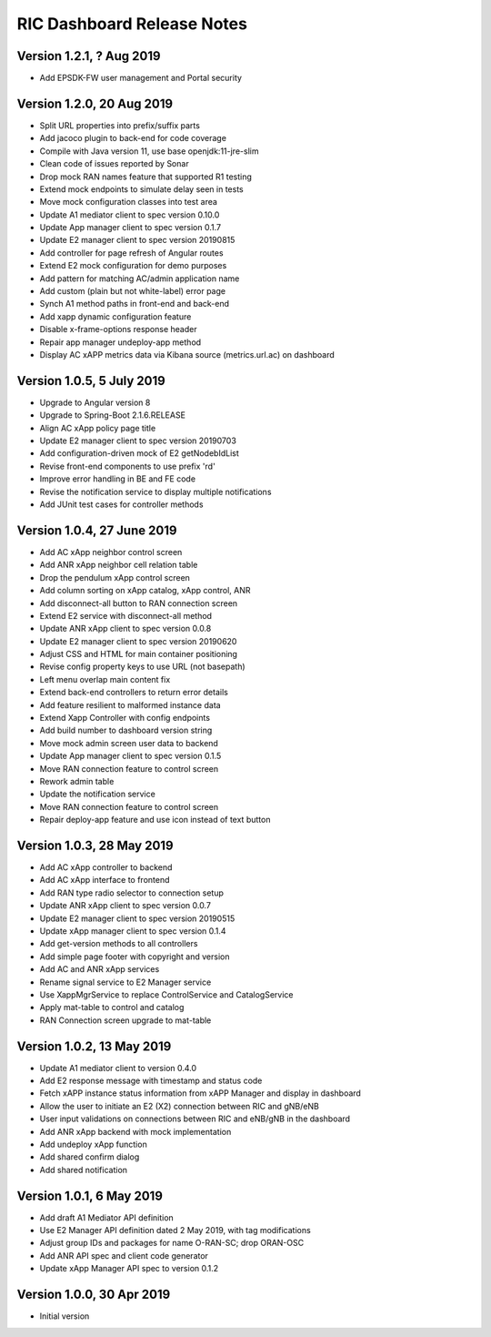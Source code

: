 .. ===============LICENSE_START=======================================================
.. O-RAN SC CC-BY-4.0
.. %%
.. Copyright (C) 2019 AT&T Intellectual Property and Nokia
.. %%
.. Licensed under the Apache License, Version 2.0 (the "License");
.. you may not use this file except in compliance with the License.
.. You may obtain a copy of the License at
..
..      http://www.apache.org/licenses/LICENSE-2.0
..
.. Unless required by applicable law or agreed to in writing, software
.. distributed under the License is distributed on an "AS IS" BASIS,
.. WITHOUT WARRANTIES OR CONDITIONS OF ANY KIND, either express or implied.
.. See the License for the specific language governing permissions and
.. limitations under the License.
.. ===============LICENSE_END=========================================================

RIC Dashboard Release Notes
===========================

Version 1.2.1, ? Aug 2019
-------------------------
* Add EPSDK-FW user management and Portal security

Version 1.2.0, 20 Aug 2019
--------------------------
* Split URL properties into prefix/suffix parts
* Add jacoco plugin to back-end for code coverage
* Compile with Java version 11, use base openjdk:11-jre-slim
* Clean code of issues reported by Sonar
* Drop mock RAN names feature that supported R1 testing
* Extend mock endpoints to simulate delay seen in tests
* Move mock configuration classes into test area
* Update A1 mediator client to spec version 0.10.0
* Update App manager client to spec version 0.1.7
* Update E2 manager client to spec version 20190815
* Add controller for page refresh of Angular routes
* Extend E2 mock configuration for demo purposes
* Add pattern for matching AC/admin application name
* Add custom (plain but not white-label) error page
* Synch A1 method paths in front-end and back-end
* Add xapp dynamic configuration feature
* Disable x-frame-options response header
* Repair app manager undeploy-app method
* Display AC xAPP metrics data via Kibana source (metrics.url.ac) on dashboard

Version 1.0.5, 5 July 2019
--------------------------
* Upgrade to Angular version 8
* Upgrade to Spring-Boot 2.1.6.RELEASE
* Align AC xApp policy page title
* Update E2 manager client to spec version 20190703
* Add configuration-driven mock of E2 getNodebIdList
* Revise front-end components to use prefix 'rd'
* Improve error handling in BE and FE code
* Revise the notification service to display multiple notifications
* Add JUnit test cases for controller methods

Version 1.0.4, 27 June 2019
---------------------------
* Add AC xApp neighbor control screen
* Add ANR xApp neighbor cell relation table
* Drop the pendulum xApp control screen
* Add column sorting on xApp catalog, xApp control, ANR
* Add disconnect-all button to RAN connection screen
* Extend E2 service with disconnect-all method
* Update ANR xApp client to spec version 0.0.8
* Update E2 manager client to spec version 20190620
* Adjust CSS and HTML for main container positioning
* Revise config property keys to use URL (not basepath)
* Left menu overlap main content fix
* Extend back-end controllers to return error details
* Add feature resilient to malformed instance data
* Extend Xapp Controller with config endpoints
* Add build number to dashboard version string
* Move mock admin screen user data to backend
* Update App manager client to spec version 0.1.5
* Move RAN connection feature to control screen
* Rework admin table
* Update the notification service
* Move RAN connection feature to control screen
* Repair deploy-app feature and use icon instead of text button

Version 1.0.3, 28 May 2019
--------------------------
* Add AC xApp controller to backend
* Add AC xApp interface to frontend
* Add RAN type radio selector to connection setup
* Update ANR xApp client to spec version 0.0.7
* Update E2 manager client to spec version 20190515
* Update xApp manager client to spec version 0.1.4
* Add get-version methods to all controllers
* Add simple page footer with copyright and version
* Add AC and ANR xApp services
* Rename signal service to E2 Manager service
* Use XappMgrService to replace ControlService and CatalogService
* Apply mat-table to control and catalog
* RAN Connection screen upgrade to mat-table

Version 1.0.2, 13 May 2019
--------------------------
* Update A1 mediator client to version 0.4.0
* Add E2 response message with timestamp and status code
* Fetch xAPP instance status information from xAPP Manager and display in dashboard
* Allow the user to initiate an E2 (X2) connection between RIC and gNB/eNB
* User input validations on connections between RIC and eNB/gNB in the dashboard
* Add ANR xApp backend with mock implementation
* Add undeploy xApp function
* Add shared confirm dialog
* Add shared notification

Version 1.0.1, 6 May 2019
-------------------------
* Add draft A1 Mediator API definition
* Use E2 Manager API definition dated 2 May 2019, with tag modifications
* Adjust group IDs and packages for name O-RAN-SC; drop ORAN-OSC
* Add ANR API spec and client code generator
* Update xApp Manager API spec to version 0.1.2

Version 1.0.0, 30 Apr 2019
--------------------------
* Initial version
